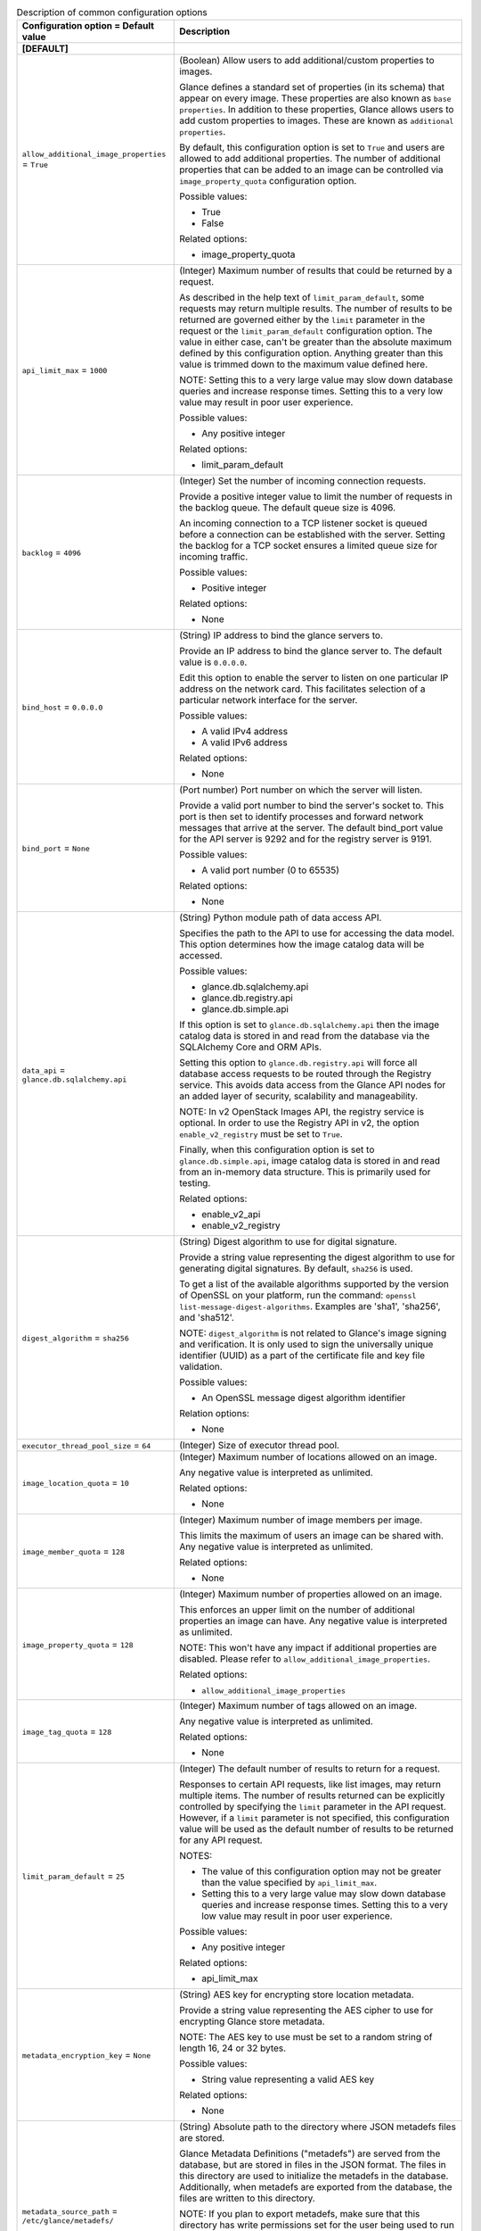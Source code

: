 ..
    Warning: Do not edit this file. It is automatically generated from the
    software project's code and your changes will be overwritten.

    The tool to generate this file lives in openstack-doc-tools repository.

    Please make any changes needed in the code, then run the
    autogenerate-config-doc tool from the openstack-doc-tools repository, or
    ask for help on the documentation mailing list, IRC channel or meeting.

.. _glance-common:

.. list-table:: Description of common configuration options
   :header-rows: 1
   :class: config-ref-table

   * - Configuration option = Default value
     - Description
   * - **[DEFAULT]**
     -
   * - ``allow_additional_image_properties`` = ``True``
     - (Boolean) Allow users to add additional/custom properties to images.

       Glance defines a standard set of properties (in its schema) that appear on every image. These properties are also known as ``base properties``. In addition to these properties, Glance allows users to add custom properties to images. These are known as ``additional properties``.

       By default, this configuration option is set to ``True`` and users are allowed to add additional properties. The number of additional properties that can be added to an image can be controlled via ``image_property_quota`` configuration option.

       Possible values:

       * True

       * False

       Related options:

       * image_property_quota
   * - ``api_limit_max`` = ``1000``
     - (Integer) Maximum number of results that could be returned by a request.

       As described in the help text of ``limit_param_default``, some requests may return multiple results. The number of results to be returned are governed either by the ``limit`` parameter in the request or the ``limit_param_default`` configuration option. The value in either case, can't be greater than the absolute maximum defined by this configuration option. Anything greater than this value is trimmed down to the maximum value defined here.

       NOTE: Setting this to a very large value may slow down database queries and increase response times. Setting this to a very low value may result in poor user experience.

       Possible values:

       * Any positive integer

       Related options:

       * limit_param_default
   * - ``backlog`` = ``4096``
     - (Integer) Set the number of incoming connection requests.

       Provide a positive integer value to limit the number of requests in the backlog queue. The default queue size is 4096.

       An incoming connection to a TCP listener socket is queued before a connection can be established with the server. Setting the backlog for a TCP socket ensures a limited queue size for incoming traffic.

       Possible values:

       * Positive integer

       Related options:

       * None
   * - ``bind_host`` = ``0.0.0.0``
     - (String) IP address to bind the glance servers to.

       Provide an IP address to bind the glance server to. The default value is ``0.0.0.0``.

       Edit this option to enable the server to listen on one particular IP address on the network card. This facilitates selection of a particular network interface for the server.

       Possible values:

       * A valid IPv4 address

       * A valid IPv6 address

       Related options:

       * None
   * - ``bind_port`` = ``None``
     - (Port number) Port number on which the server will listen.

       Provide a valid port number to bind the server's socket to. This port is then set to identify processes and forward network messages that arrive at the server. The default bind_port value for the API server is 9292 and for the registry server is 9191.

       Possible values:

       * A valid port number (0 to 65535)

       Related options:

       * None
   * - ``data_api`` = ``glance.db.sqlalchemy.api``
     - (String) Python module path of data access API.

       Specifies the path to the API to use for accessing the data model. This option determines how the image catalog data will be accessed.

       Possible values:

       * glance.db.sqlalchemy.api

       * glance.db.registry.api

       * glance.db.simple.api

       If this option is set to ``glance.db.sqlalchemy.api`` then the image catalog data is stored in and read from the database via the SQLAlchemy Core and ORM APIs.

       Setting this option to ``glance.db.registry.api`` will force all database access requests to be routed through the Registry service. This avoids data access from the Glance API nodes for an added layer of security, scalability and manageability.

       NOTE: In v2 OpenStack Images API, the registry service is optional. In order to use the Registry API in v2, the option ``enable_v2_registry`` must be set to ``True``.

       Finally, when this configuration option is set to ``glance.db.simple.api``, image catalog data is stored in and read from an in-memory data structure. This is primarily used for testing.

       Related options:

       * enable_v2_api

       * enable_v2_registry
   * - ``digest_algorithm`` = ``sha256``
     - (String) Digest algorithm to use for digital signature.

       Provide a string value representing the digest algorithm to use for generating digital signatures. By default, ``sha256`` is used.

       To get a list of the available algorithms supported by the version of OpenSSL on your platform, run the command: ``openssl list-message-digest-algorithms``. Examples are 'sha1', 'sha256', and 'sha512'.

       NOTE: ``digest_algorithm`` is not related to Glance's image signing and verification. It is only used to sign the universally unique identifier (UUID) as a part of the certificate file and key file validation.

       Possible values:

       * An OpenSSL message digest algorithm identifier

       Relation options:

       * None
   * - ``executor_thread_pool_size`` = ``64``
     - (Integer) Size of executor thread pool.
   * - ``image_location_quota`` = ``10``
     - (Integer) Maximum number of locations allowed on an image.

       Any negative value is interpreted as unlimited.

       Related options:

       * None
   * - ``image_member_quota`` = ``128``
     - (Integer) Maximum number of image members per image.

       This limits the maximum of users an image can be shared with. Any negative value is interpreted as unlimited.

       Related options:

       * None
   * - ``image_property_quota`` = ``128``
     - (Integer) Maximum number of properties allowed on an image.

       This enforces an upper limit on the number of additional properties an image can have. Any negative value is interpreted as unlimited.

       NOTE: This won't have any impact if additional properties are disabled. Please refer to ``allow_additional_image_properties``.

       Related options:

       * ``allow_additional_image_properties``
   * - ``image_tag_quota`` = ``128``
     - (Integer) Maximum number of tags allowed on an image.

       Any negative value is interpreted as unlimited.

       Related options:

       * None
   * - ``limit_param_default`` = ``25``
     - (Integer) The default number of results to return for a request.

       Responses to certain API requests, like list images, may return multiple items. The number of results returned can be explicitly controlled by specifying the ``limit`` parameter in the API request. However, if a ``limit`` parameter is not specified, this configuration value will be used as the default number of results to be returned for any API request.

       NOTES:

       * The value of this configuration option may not be greater than the value specified by ``api_limit_max``.

       * Setting this to a very large value may slow down database queries and increase response times. Setting this to a very low value may result in poor user experience.

       Possible values:

       * Any positive integer

       Related options:

       * api_limit_max
   * - ``metadata_encryption_key`` = ``None``
     - (String) AES key for encrypting store location metadata.

       Provide a string value representing the AES cipher to use for encrypting Glance store metadata.

       NOTE: The AES key to use must be set to a random string of length 16, 24 or 32 bytes.

       Possible values:

       * String value representing a valid AES key

       Related options:

       * None
   * - ``metadata_source_path`` = ``/etc/glance/metadefs/``
     - (String) Absolute path to the directory where JSON metadefs files are stored.

       Glance Metadata Definitions ("metadefs") are served from the database, but are stored in files in the JSON format. The files in this directory are used to initialize the metadefs in the database. Additionally, when metadefs are exported from the database, the files are written to this directory.

       NOTE: If you plan to export metadefs, make sure that this directory has write permissions set for the user being used to run the glance-api service.

       Possible values:

       * String value representing a valid absolute pathname

       Related options:

       * None
   * - ``property_protection_file`` = ``None``
     - (String) The location of the property protection file.

       Provide a valid path to the property protection file which contains the rules for property protections and the roles/policies associated with them.

       A property protection file, when set, restricts the Glance image properties to be created, read, updated and/or deleted by a specific set of users that are identified by either roles or policies. If this configuration option is not set, by default, property protections won't be enforced. If a value is specified and the file is not found, the glance-api service will fail to start. More information on property protections can be found at: http://docs.openstack.org/developer/glance/property-protections.html

       Possible values:

       * Empty string

       * Valid path to the property protection configuration file

       Related options:

       * property_protection_rule_format
   * - ``property_protection_rule_format`` = ``roles``
     - (String) Rule format for property protection.

       Provide the desired way to set property protection on Glance image properties. The two permissible values are ``roles`` and ``policies``. The default value is ``roles``.

       If the value is ``roles``, the property protection file must contain a comma separated list of user roles indicating permissions for each of the CRUD operations on each property being protected. If set to ``policies``, a policy defined in policy.json is used to express property protections for each of the CRUD operations. Examples of how property protections are enforced based on ``roles`` or ``policies`` can be found at: http://docs.openstack.org/developer/glance/property-protections.html#examples

       Possible values:

       * roles

       * policies

       Related options:

       * property_protection_file
   * - ``show_image_direct_url`` = ``False``
     - (Boolean) Show direct image location when returning an image.

       This configuration option indicates whether to show the direct image location when returning image details to the user. The direct image location is where the image data is stored in backend storage. This image location is shown under the image property ``direct_url``.

       When multiple image locations exist for an image, the best location is displayed based on the location strategy indicated by the configuration option ``location_strategy``.

       NOTES:

       * Revealing image locations can present a GRAVE SECURITY RISK as image locations can sometimes include credentials. Hence, this is set to ``False`` by default. Set this to ``True`` with EXTREME CAUTION and ONLY IF you know what you are doing!

       * If an operator wishes to avoid showing any image location(s) to the user, then both this option and ``show_multiple_locations`` MUST be set to ``False``.

       Possible values:

       * True

       * False

       Related options:

       * show_multiple_locations

       * location_strategy
   * - ``user_storage_quota`` = ``0``
     - (String) Maximum amount of image storage per tenant.

       This enforces an upper limit on the cumulative storage consumed by all images of a tenant across all stores. This is a per-tenant limit.

       The default unit for this configuration option is Bytes. However, storage units can be specified using case-sensitive literals ``B``, ``KB``, ``MB``, ``GB`` and ``TB`` representing Bytes, KiloBytes, MegaBytes, GigaBytes and TeraBytes respectively. Note that there should not be any space between the value and unit. Value ``0`` signifies no quota enforcement. Negative values are invalid and result in errors.

       Possible values:

       * A string that is a valid concatenation of a non-negative integer representing the storage value and an optional string literal representing storage units as mentioned above.

       Related options:

       * None
   * - ``workers`` = ``None``
     - (Integer) Number of Glance worker processes to start.

       Provide a non-negative integer value to set the number of child process workers to service requests. By default, the number of CPUs available is set as the value for ``workers``.

       Each worker process is made to listen on the port set in the configuration file and contains a greenthread pool of size 1000.

       NOTE: Setting the number of workers to zero, triggers the creation of a single API process with a greenthread pool of size 1000.

       Possible values:

       * 0

       * Positive integer value (typically equal to the number of CPUs)

       Related options:

       * None
   * - **[glance_store]**
     -
   * - ``rootwrap_config`` = ``/etc/glance/rootwrap.conf``
     - (String) Path to the rootwrap configuration file to use for running commands as root.

       The cinder store requires root privileges to operate the image volumes (for connecting to iSCSI/FC volumes and reading/writing the volume data, etc.). The configuration file should allow the required commands by cinder store and os-brick library.

       Possible values:

       * Path to the rootwrap config file

       Related options:

       * None
   * - **[image_format]**
     -
   * - ``container_formats`` = ``ami, ari, aki, bare, ovf, ova, docker``
     - (List) Supported values for the 'container_format' image attribute
   * - ``disk_formats`` = ``ami, ari, aki, vhd, vhdx, vmdk, raw, qcow2, vdi, iso``
     - (List) Supported values for the 'disk_format' image attribute
   * - **[task]**
     -
   * - ``task_executor`` = ``taskflow``
     - (String) Task executor to be used to run task scripts.

       Provide a string value representing the executor to use for task executions. By default, ``TaskFlow`` executor is used.

       ``TaskFlow`` helps make task executions easy, consistent, scalable and reliable. It also enables creation of lightweight task objects and/or functions that are combined together into flows in a declarative manner.

       Possible values:

       * taskflow

       Related Options:

       * None
   * - ``task_time_to_live`` = ``48``
     - (Integer) Time in hours for which a task lives after, either succeeding or failing
   * - ``work_dir`` = ``/work_dir``
     - (String) Absolute path to the work directory to use for asynchronous task operations.

       The directory set here will be used to operate over images - normally before they are imported in the destination store.

       NOTE: When providing a value for ``work_dir``, please make sure that enough space is provided for concurrent tasks to run efficiently without running out of space.

       A rough estimation can be done by multiplying the number of ``max_workers`` with an average image size (e.g 500MB). The image size estimation should be done based on the average size in your deployment. Note that depending on the tasks running you may need to multiply this number by some factor depending on what the task does. For example, you may want to double the available size if image conversion is enabled. All this being said, remember these are just estimations and you should do them based on the worst case scenario and be prepared to act in case they were wrong.

       Possible values:

       * String value representing the absolute path to the working directory

       Related Options:

       * None
